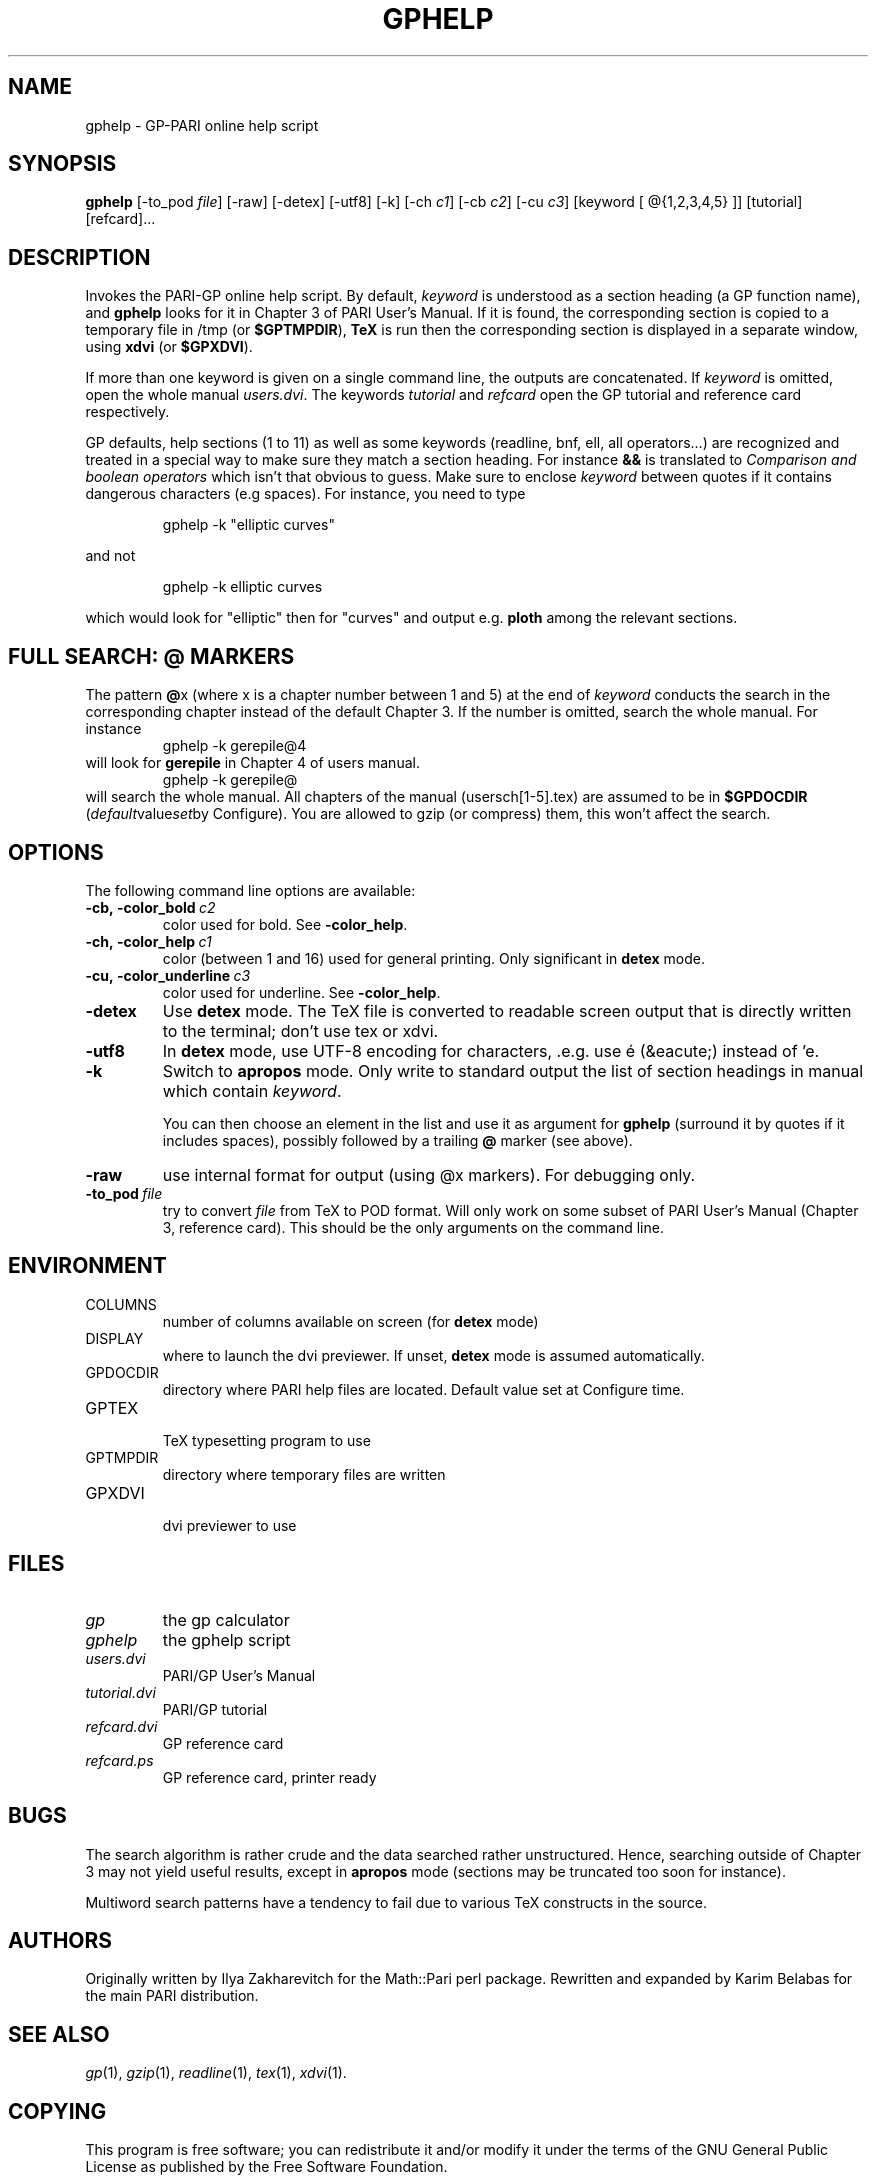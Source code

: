 .TH GPHELP 1 "02 February June 2012"
.SH NAME
gphelp \- GP-PARI online help script
.SH SYNOPSIS
.BR gphelp
[-to_pod
.IR file ]
[-raw]
[-detex]
[-utf8]
[-k]
[-ch
.IR c1 ]
[-cb
.IR c2 ]
[-cu
.IR c3 ]
[keyword [ @{1,2,3,4,5} ]]
[tutorial]
[refcard]...

.SH DESCRIPTION
Invokes the PARI-GP online help script. By default,
.I keyword
is understood as a section heading (a GP function name), and
.B gphelp
looks for it in Chapter 3 of PARI User's Manual. If it is found, the
corresponding section is copied to a temporary file in /tmp (or
.BR $GPTMPDIR ),
.B TeX
is run then the corresponding section is displayed in a separate window, using
.B xdvi
(or
.BR $GPXDVI ).


If more than one keyword is given on a single command line, the outputs are
concatenated. If
.I keyword
is omitted, open the whole manual
.IR users.dvi .
The keywords
.I tutorial
and
.I refcard
open the GP tutorial and reference card respectively.

GP defaults, help sections (1 to 11) as well as some keywords (readline,
bnf, ell, all operators...) are recognized and treated in a special way to
make sure they match a section heading. For instance
.B &&
is translated to
.I "Comparison and boolean operators"
which isn't that obvious to guess.
Make sure to enclose
.I keyword
between quotes if it contains dangerous characters (e.g spaces). For
instance, you need to type

.RS
gphelp -k "elliptic curves"
.RE

and not

.RS
gphelp -k elliptic curves
.RE

which would look for
"elliptic"
then for
"curves"
and output e.g.
.B ploth
among the relevant sections.

.SH FULL SEARCH: @ MARKERS

The pattern
.BR @ x
(where x is a chapter number between 1 and 5) at the end of
.I keyword
conducts the search in the corresponding chapter instead of the default
Chapter 3. If the number is omitted, search the whole manual. For instance
.RS
gphelp -k gerepile@4
.RE
will look for
.B gerepile
in Chapter 4 of users manual.
.RS
gphelp -k gerepile@
.RE
will search the whole manual. All chapters of the manual (usersch[1-5].tex)
are assumed to be in
.B $GPDOCDIR
.RI ( default value set by
Configure). You are allowed to gzip (or compress) them, this won't affect
the search.

.SH OPTIONS
The following command line options are available:
.TP
.BI -cb,\ -color_bold\  c2
color used for bold. See
.BR -color_help .

.TP
.BI -ch,\ -color_help\  c1
color (between 1 and 16) used for general printing. Only
significant in
.B detex
mode.

.TP
.BI -cu,\ -color_underline\  c3
color used for underline. See
.BR -color_help .

.TP
.BI \-detex
Use
.B detex
mode. The TeX file is converted to readable screen output that is directly
written to the terminal; don't use tex or xdvi.

.TP
.BI \-utf8
In
.B detex
mode, use UTF-8 encoding for characters, .e.g. use é (&eacute;) instead of 'e.

.TP
.BI \-k
Switch to
.B apropos
mode. Only write to standard output the list of section headings in manual
which contain
.IR keyword .

You can then choose an element in the list and use it as argument for
.B gphelp
(surround it by quotes if it includes spaces), possibly followed by a
trailing
.B @
marker (see above).

.TP
.BI \-raw
use internal format for output (using @x markers). For debugging only.

.TP
.BI \-to_pod\  file
try to convert
.I file
from TeX to POD format. Will only work on some subset of PARI User's Manual
(Chapter 3, reference card). This should be the only arguments on the
command line.

.SH ENVIRONMENT
.TP
COLUMNS
number of columns available on screen (for
.B detex
mode)

.TP
DISPLAY
where to launch the dvi previewer. If unset,
.B detex
mode is assumed automatically.

.TP
GPDOCDIR
directory where PARI help files are located. Default value set at Configure
time.

.TP
GPTEX
.RS
TeX typesetting program to use
.RE

.TP
GPTMPDIR
directory where temporary files are written

.TP
GPXDVI
.RS
dvi previewer to use
.RE

.SH FILES
.TP
.I gp
the gp calculator

.TP
.I gphelp
the gphelp script

.TP
.I users.dvi
PARI/GP User's Manual

.TP
.I tutorial.dvi
PARI/GP tutorial

.TP
.I refcard.dvi
GP reference card

.TP
.I refcard.ps
GP reference card, printer ready

.SH BUGS

The search algorithm is rather crude and the data searched rather
unstructured. Hence, searching outside of Chapter 3 may not yield useful
results, except in
.B apropos
mode (sections may be truncated too soon for instance).

Multiword search patterns have a tendency to fail due to various TeX
constructs in the source.

.SH AUTHORS
Originally written by Ilya Zakharevitch for the Math::Pari perl package.
Rewritten and expanded by Karim Belabas for the main PARI distribution.

.SH SEE ALSO
.IR gp (1),
.IR gzip (1),
.IR readline (1),
.IR tex (1),
.IR xdvi (1).

.SH COPYING

This program is  free  software;  you  can  redistribute  it
and/or  modify  it under the terms of the GNU General Public
License as published by the Free Software Foundation.

This program is distributed in the hope that it will be useful, but WITHOUT
ANY WARRANTY; without even the implied warranty of MERCHANTABILITY or FITNESS
FOR  A  PARTICULAR  PURPOSE.  See the GNU General Public License for more
details.

You should have received a copy of the  GNU  General  Public
License  along  with this program; if not, write to the Free
Software Foundation,  Inc.,  675  Mass  Ave,  Cambridge,  MA
02139, USA.
